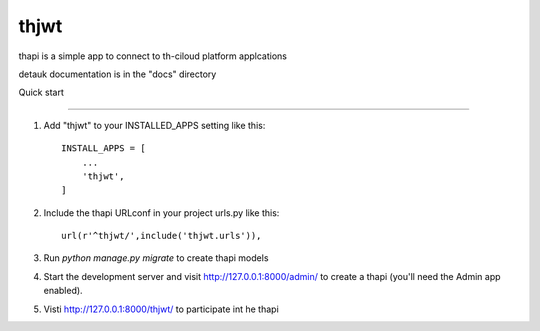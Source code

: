 =====
thjwt
=====

thapi is a simple app to connect to th-ciloud platform applcations

detauk documentation is in the "docs" directory

Quick start

-----------

1. Add "thjwt" to your INSTALLED_APPS setting like this::

    INSTALL_APPS = [
        ...
        'thjwt',
    ]

2. Include the thapi URLconf in your project urls.py like this::

    url(r'^thjwt/',include('thjwt.urls')),

3. Run `python manage.py migrate` to create thapi models

4. Start the development server and visit http://127.0.0.1:8000/admin/
   to create a thapi (you'll need the Admin app enabled).

5. Visti http://127.0.0.1:8000/thjwt/ to participate int he thapi